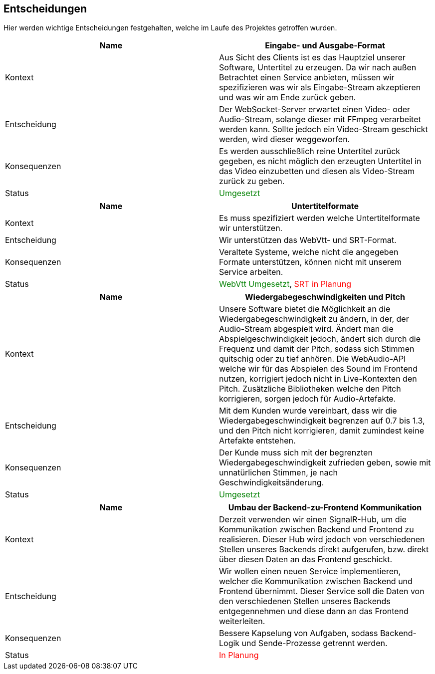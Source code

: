 <<<

== Entscheidungen

Hier werden wichtige Entscheidungen festgehalten, welche im Laufe des Projektes getroffen wurden.

[options="header", cols=","]
|===
| Name | Eingabe- und Ausgabe-Format
| Kontext | Aus Sicht des Clients ist es das Hauptziel unserer Software, Untertitel zu erzeugen. Da wir nach außen Betrachtet einen Service anbieten, müssen wir spezifizieren was wir als Eingabe-Stream akzeptieren und was wir am Ende zurück geben. 
| Entscheidung | Der WebSocket-Server erwartet einen Video- oder Audio-Stream, solange dieser mit FFmpeg verarbeitet werden kann. Sollte jedoch ein Video-Stream geschickt werden, wird dieser weggeworfen. 
| Konsequenzen | Es werden ausschließlich reine Untertitel zurück gegeben, es nicht möglich den erzeugten Untertitel in das Video einzubetten und diesen als Video-Stream zurück zu geben.
| Status | pass:[<span style="color: green;">Umgesetzt</span>]
|===

[options="header", cols=","]
|===
| Name | Untertitelformate
| Kontext | Es muss spezifiziert werden welche Untertitelformate wir unterstützen.
| Entscheidung | Wir unterstützen das WebVtt- und SRT-Format.
| Konsequenzen | Veraltete Systeme, welche nicht die angegeben Formate unterstützen, können nicht mit unserem Service arbeiten.
| Status | pass:[<span style="color: green;">WebVtt Umgesetzt</span>], pass:[<span style="color: red;">SRT in Planung</span>]
|===

[options="header", cols=","]
|===
| Name | Wiedergabegeschwindigkeiten und Pitch 
| Kontext | Unsere Software bietet die Möglichkeit an die Wiedergabegeschwindigkeit zu ändern, in der, der Audio-Stream abgespielt wird. Ändert man die Abspielgeschwindigkeit jedoch, ändert sich durch die Frequenz und damit der Pitch, sodass sich Stimmen quitschig oder zu tief anhören. Die WebAudio-API welche wir für das Abspielen des Sound im Frontend nutzen, korrigiert jedoch nicht in Live-Kontexten den Pitch. Zusätzliche Bibliotheken welche den Pitch korrigieren, sorgen jedoch für Audio-Artefakte.
| Entscheidung | Mit dem Kunden wurde vereinbart, dass wir die Wiedergabegeschwindigkeit begrenzen auf 0.7 bis 1.3, und den Pitch nicht korrigieren, damit zumindest keine Artefakte entstehen.
| Konsequenzen | Der Kunde muss sich mit der begrenzten Wiedergabegeschwindigkeit zufrieden geben, sowie mit unnatürlichen Stimmen, je nach Geschwindigkeitsänderung.
| Status | pass:[<span style="color: green;">Umgesetzt</span>]
|===

[options="header", cols=","]
|===
| Name | Umbau der Backend-zu-Frontend Kommunikation 
| Kontext | Derzeit verwenden wir einen SignalR-Hub, um die Kommunikation zwischen Backend und Frontend zu realisieren. Dieser Hub wird jedoch von verschiedenen Stellen unseres Backends direkt aufgerufen, bzw. direkt über diesen Daten an das Frontend geschickt. 
| Entscheidung | Wir wollen einen neuen Service implementieren, welcher die Kommunikation zwischen Backend und Frontend übernimmt. Dieser Service soll die Daten von den verschiedenen Stellen unseres Backends entgegennehmen und diese dann an das Frontend weiterleiten.
| Konsequenzen | Bessere Kapselung von Aufgaben, sodass Backend-Logik und Sende-Prozesse getrennt werden.
| Status | pass:[<span style="color: red;">In Planung</span>]
|===